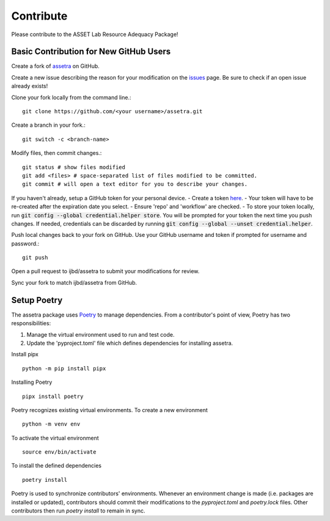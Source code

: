 ==========
Contribute
==========

Please contribute to the ASSET Lab Resource Adequacy Package!

Basic Contribution for New GitHub Users
----------------

Create a fork of `assetra <https://github.com/ijbd/assetra>`_ on GitHub.

Create a new issue describing the reason for your modification on the `issues <https://github.com/ijbd/assetra/issues>`_ page. Be sure to check if an open issue already exists!

Clone your fork locally from the command line.::

    git clone https://github.com/<your username>/assetra.git

Create a branch in your fork.::

    git switch -c <branch-name>

Modify files, then commit changes.::

    git status # show files modified
    git add <files> # space-separated list of files modified to be committed.
    git commit # will open a text editor for you to describe your changes.

If you haven't already, setup a GitHub token for your personal device.
- Create a token `here <https://github.com/settings/tokens>`_.
- Your token will have to be re-created after the expiration date you select.
- Ensure 'repo' and 'workflow' are checked.
- To store your token locally, run :code:`git config --global credential.helper store`. You will be prompted for your token the next time you push changes. If needed, credentials can be discarded by running :code:`git config --global --unset credential.helper`.

Push local changes back to your fork on GitHub. Use your GitHub username and token if prompted for username and password.::

    git push 

Open a pull request to ijbd/assetra to submit your modifications for review.

Sync your fork to match ijbd/assetra from GitHub.

Setup Poetry
----------------

The assetra package uses `Poetry <https://python-poetry.org/>`_ to manage dependencies. 
From a contributor's point of view, Poetry has two responsibilities:

1. Manage the virtual environment used to run and test code.
2. Update the 'pyproject.toml' file which defines dependencies for installing assetra.

Install pipx ::

    python -m pip install pipx

Installing Poetry ::

    pipx install poetry

Poetry recognizes existing virtual environments. To create a new environment ::

    python -m venv env

To activate the virtual environment ::

    source env/bin/activate

To install the defined dependencies ::

    poetry install

Poetry is used to synchronize contributors' environments. 
Whenever an environment change is made (i.e. packages are installed or updated), 
contributors should commit their modifications to the `pyproject.toml` and `poetry.lock` files.
Other contributors then run `poetry install` to remain in sync.
